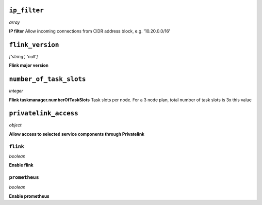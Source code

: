 
``ip_filter``
-------------
*array*

**IP filter** Allow incoming connections from CIDR address block, e.g. '10.20.0.0/16'



``flink_version``
-----------------
*['string', 'null']*

**Flink major version** 



``number_of_task_slots``
------------------------
*integer*

**Flink taskmanager.numberOfTaskSlots** Task slots per node. For a 3 node plan, total number of task slots is 3x this value



``privatelink_access``
----------------------
*object*

**Allow access to selected service components through Privatelink** 

``flink``
~~~~~~~~~
*boolean*

**Enable flink** 

``prometheus``
~~~~~~~~~~~~~~
*boolean*

**Enable prometheus** 



